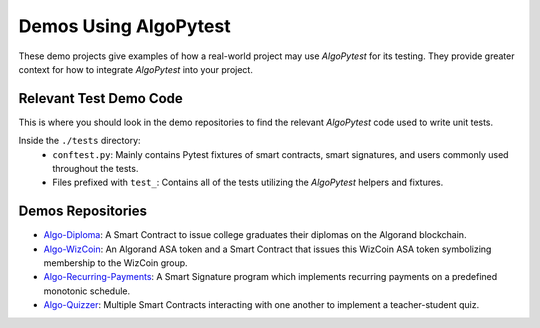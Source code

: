 Demos Using AlgoPytest
======================

These demo projects give examples of how a real-world project may use `AlgoPytest` for its testing. They provide greater context for how to integrate `AlgoPytest` into your project. 

Relevant Test Demo Code
-----------------------
This is where you should look in the demo repositories to find the relevant `AlgoPytest` code used to write unit tests.

Inside the ``./tests`` directory:
   * ``conftest.py``: Mainly contains Pytest fixtures of smart contracts, smart signatures, and users commonly used throughout the tests.
   * Files prefixed with ``test_``: Contains all of the tests utilizing the `AlgoPytest` helpers and fixtures.

Demos Repositories
------------------

* `Algo-Diploma <https://github.com/DamianB-BitFlipper/algo-diploma>`_: A Smart Contract to issue college graduates their diplomas on the Algorand blockchain.
* `Algo-WizCoin <https://github.com/DamianB-BitFlipper/algo-wizcoin>`_: An Algorand ASA token and a Smart Contract that issues this WizCoin ASA token symbolizing membership to the WizCoin group.
* `Algo-Recurring-Payments <https://github.com/DamianB-BitFlipper/algo-recurring-payments>`_: A Smart Signature program which implements recurring payments on a predefined monotonic schedule.
* `Algo-Quizzer <https://github.com/DamianB-BitFlipper/algo-quizzer>`_: Multiple Smart Contracts interacting with one another to implement a teacher-student quiz.
